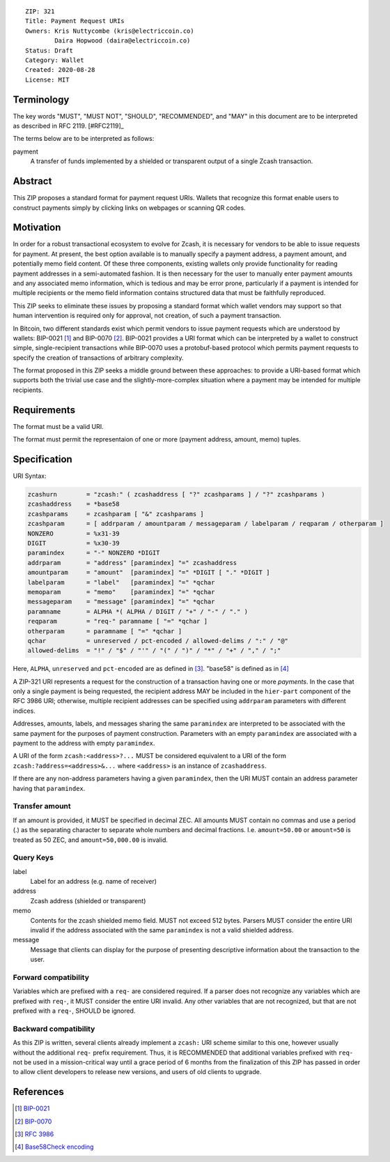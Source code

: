 ::

  ZIP: 321
  Title: Payment Request URIs
  Owners: Kris Nuttycombe (kris@electriccoin.co) 
          Daira Hopwood (daira@electriccoin.co)
  Status: Draft
  Category: Wallet 
  Created: 2020-08-28
  License: MIT


Terminology
===========

The key words "MUST", "MUST NOT", "SHOULD", "RECOMMENDED", and "MAY" in this
document are to be interpreted as described in RFC 2119. [#RFC2119]_

The terms below are to be interpreted as follows:

payment
  A transfer of funds implemented by a shielded or transparent output of 
  a single Zcash transaction.  


Abstract
========

This ZIP proposes a standard format for payment request URIs. Wallets that 
recognize this format enable users to construct payments simply by
clicking links on webpages or scanning QR codes.


Motivation
==========

In order for a robust transactional ecosystem to evolve for Zcash, it is
necessary for vendors to be able to issue requests for payment. At present, the
best option available is to manually specify a payment address, a payment
amount, and potentially memo field content. Of these three components, existing
wallets only provide functionality for reading payment addresses in a
semi-automated fashion. It is then necessary for the user to manually enter
payment amounts and any associated memo information, which is tedious and may
be error prone, particularly if a payment is intended for multiple recipients
or the memo field information contains structured data that must be faithfully
reproduced. 

This ZIP seeks to eliminate these issues by proposing a standard format which
wallet vendors may support so that human intervention is required only for
approval, not creation, of such a payment transaction.

In Bitcoin, two different standards exist which permit vendors to issue payment
requests which are understood by wallets: BIP-0021 [#BIP0021]_ and BIP-0070
[#BIP0070]_.  BIP-0021 provides a URI format which can be interpreted by a
wallet to construct simple, single-recipient transactions while BIP-0070 uses a
protobuf-based protocol which permits payment requests to specify the creation
of transactions of arbitrary complexity.

The format proposed in this ZIP seeks a middle ground between these approaches:
to provide a URI-based format which supports both the trivial use case and
the slightly-more-complex situation where a payment may be intended for
multiple recipients. 

Requirements
============

The format must be a valid URI.

The format must permit the representaion of one or more (payment address, amount, 
memo) tuples.

Specification
=============

URI Syntax:

.. code-block:: EBNF

  zcashurn        = "zcash:" ( zcashaddress [ "?" zcashparams ] / "?" zcashparams )
  zcashaddress    = *base58
  zcashparams     = zcashparam [ "&" zcashparams ]
  zcashparam      = [ addrparam / amountparam / messageparam / labelparam / reqparam / otherparam ]
  NONZERO         = %x31-39
  DIGIT           = %x30-39
  paramindex      = "-" NONZERO *DIGIT
  addrparam       = "address" [paramindex] "=" zcashaddress
  amountparam     = "amount"  [paramindex] "=" *DIGIT [ "." *DIGIT ]
  labelparam      = "label"   [paramindex] "=" *qchar
  memoparam       = "memo"    [paramindex] "=" *qchar
  messageparam    = "message" [paramindex] "=" *qchar
  paramname       = ALPHA *( ALPHA / DIGIT / "+" / "-" / "." )
  reqparam        = "req-" paramname [ "=" *qchar ]
  otherparam      = paramname [ "=" *qchar ]
  qchar           = unreserved / pct-encoded / allowed-delims / ":" / "@"
  allowed-delims  = "!" / "$" / "'" / "(" / ")" / "*" / "+" / "," / ";"

Here, ``ALPHA``, ``unreserved`` and ``pct-encoded`` are as defined in
[#RFC3986]_. "base58" is defined as in [#base58check]_
   
A ZIP-321 URI represents a request for the construction of a transaction having
one or more *payments*. In the case that only a single payment is being
requested, the recipient address MAY be included in the ``hier-part`` component
of the RFC 3986 URI; otherwise, multiple recipient addresses can be specified
using ``addrparam`` parameters with different indices. 

Addresses, amounts, labels, and messages sharing the same ``paramindex`` are
interpreted to be associated with the same payment for the purposes of payment
construction. Parameters with an empty ``paramindex`` are associated with a
payment to the address with empty ``paramindex``.

A URI of the form ``zcash:<address>?...`` MUST be considered equivalent to a
URI of the form ``zcash:?address=<address>&...`` where ``<address>`` is an
instance of ``zcashaddress``.

If there are any non-address parameters having a given ``paramindex``, then 
the URI MUST contain an address parameter having that ``paramindex``.

Transfer amount
--------------------

If an amount is provided, it MUST be specified in decimal ZEC. All amounts MUST
contain no commas and use a period (.) as the separating character to separate
whole numbers and decimal fractions. I.e. ``amount=50.00`` or ``amount=50`` is
treated as 50 ZEC, and ``amount=50,000.00`` is invalid.

Query Keys
----------

label
   Label for an address (e.g. name of receiver)

address
   Zcash address (shielded or transparent)

memo
   Contents for the zcash shielded memo field. MUST not exceed 512 bytes.
   Parsers MUST consider the entire URI invalid if the address associated with
   the same ``paramindex`` is not a valid shielded address.

message
   Message that clients can display for the purpose of presenting descriptive
   information about the transaction to the user.

Forward compatibility
---------------------

Variables which are prefixed with a ``req-`` are considered required. If a
parser does not recognize any variables which are prefixed with ``req-``, it
MUST consider the entire URI invalid. Any other variables that are not
recognized, but that are not prefixed with a ``req-``, SHOULD be ignored.

Backward compatibility
----------------------

As this ZIP is written, several clients already implement a ``zcash:`` URI
scheme similar to this one, however usually without the additional ``req-``
prefix requirement. Thus, it is RECOMMENDED that additional variables prefixed
with ``req-`` not be used in a mission-critical way until a grace period of 6
months from the finalization of this ZIP has passed in order to allow client
developers to release new versions, and users of old clients to upgrade.

References
==========

.. [#BIP0021] `BIP-0021 <https://en.bitcoin.it/wiki/BIP_0021>`_
.. [#BIP0070] `BIP-0070 <https://en.bitcoin.it/wiki/BIP_0070>`_
.. [#RFC3986] `RFC 3986 <https://tools.ietf.org/html/rfc3986#appendix-A>`_
.. [#base58check] `Base58Check encoding <https://en.bitcoin.it/wiki/Base58Check_encoding>`_
